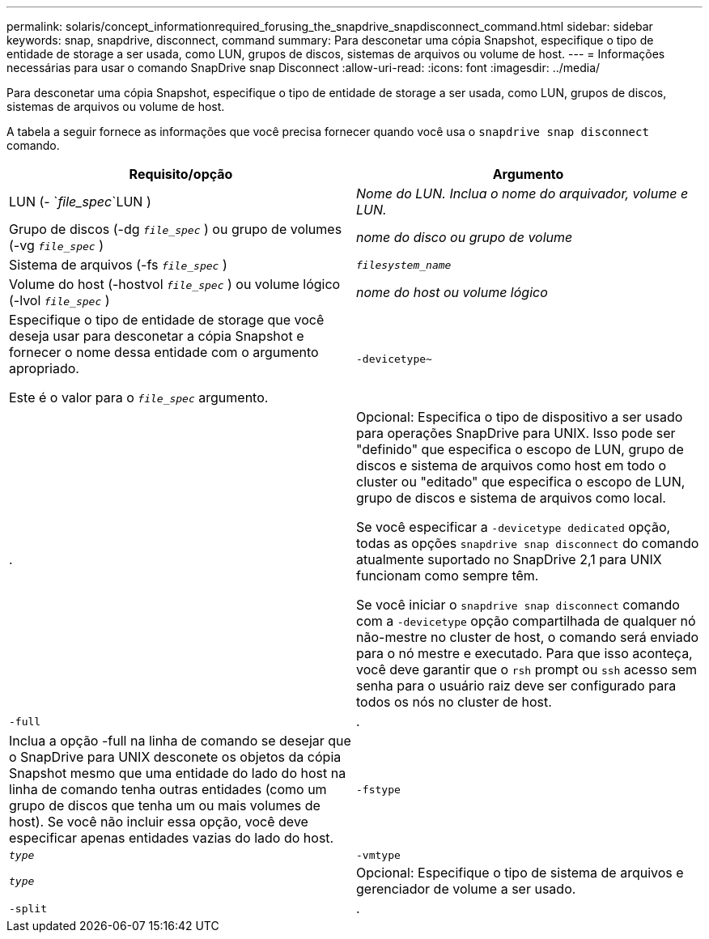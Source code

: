 ---
permalink: solaris/concept_informationrequired_forusing_the_snapdrive_snapdisconnect_command.html 
sidebar: sidebar 
keywords: snap, snapdrive, disconnect, command 
summary: Para desconetar uma cópia Snapshot, especifique o tipo de entidade de storage a ser usada, como LUN, grupos de discos, sistemas de arquivos ou volume de host. 
---
= Informações necessárias para usar o comando SnapDrive snap Disconnect
:allow-uri-read: 
:icons: font
:imagesdir: ../media/


[role="lead"]
Para desconetar uma cópia Snapshot, especifique o tipo de entidade de storage a ser usada, como LUN, grupos de discos, sistemas de arquivos ou volume de host.

A tabela a seguir fornece as informações que você precisa fornecer quando você usa o `snapdrive snap disconnect` comando.

|===
| Requisito/opção | Argumento 


 a| 
LUN (- `_file_spec_`LUN )
 a| 
_Nome do LUN. Inclua o nome do arquivador, volume e LUN._



 a| 
Grupo de discos (-dg `_file_spec_` ) ou grupo de volumes (-vg `_file_spec_` )
 a| 
_nome do disco ou grupo de volume_



 a| 
Sistema de arquivos (-fs `_file_spec_` )
 a| 
`_filesystem_name_`



 a| 
Volume do host (-hostvol `_file_spec_` ) ou volume lógico (-lvol `_file_spec_` )
 a| 
_nome do host ou volume lógico_



 a| 
Especifique o tipo de entidade de storage que você deseja usar para desconetar a cópia Snapshot e fornecer o nome dessa entidade com o argumento apropriado.

Este é o valor para o `_file_spec_` argumento.



 a| 
`-devicetype~`
 a| 
.



 a| 
Opcional: Especifica o tipo de dispositivo a ser usado para operações SnapDrive para UNIX. Isso pode ser "definido" que especifica o escopo de LUN, grupo de discos e sistema de arquivos como host em todo o cluster ou "editado" que especifica o escopo de LUN, grupo de discos e sistema de arquivos como local.

Se você especificar a `-devicetype dedicated` opção, todas as opções `snapdrive snap disconnect` do comando atualmente suportado no SnapDrive 2,1 para UNIX funcionam como sempre têm.

Se você iniciar o `snapdrive snap disconnect` comando com a `-devicetype` opção compartilhada de qualquer nó não-mestre no cluster de host, o comando será enviado para o nó mestre e executado. Para que isso aconteça, você deve garantir que o `rsh` prompt ou `ssh` acesso sem senha para o usuário raiz deve ser configurado para todos os nós no cluster de host.



 a| 
`-full`
 a| 
.



 a| 
Inclua a opção -full na linha de comando se desejar que o SnapDrive para UNIX desconete os objetos da cópia Snapshot mesmo que uma entidade do lado do host na linha de comando tenha outras entidades (como um grupo de discos que tenha um ou mais volumes de host). Se você não incluir essa opção, você deve especificar apenas entidades vazias do lado do host.



 a| 
`-fstype`
 a| 
`_type_`



 a| 
`-vmtype`
 a| 
`_type_`



 a| 
Opcional: Especifique o tipo de sistema de arquivos e gerenciador de volume a ser usado.



 a| 
`-split`
 a| 
.



 a| 
Permite dividir os volumes clonados ou LUNs durante as operações do Snapshot Connect e do Snapshot Disconnect.

|===